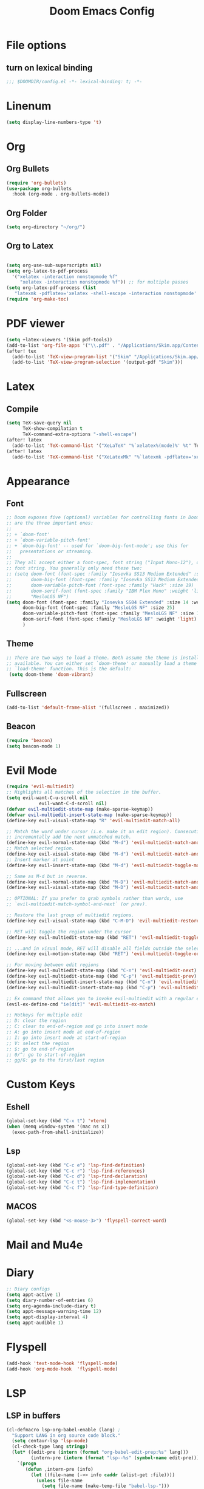#+TITLE: Doom Emacs Config
#+PROPERTY: header-args :emacs-lisp :tangle yes :cache yes :results silent :comments link :exports code
* File options
** turn on lexical binding
#+BEGIN_SRC emacs-lisp
;;; $DOOMDIR/config.el -*- lexical-binding: t; -*-
#+END_SRC

* Linenum
#+BEGIN_SRC emacs-lisp
(setq display-line-numbers-type 't)
#+END_SRC
* Org
** Org Bullets
#+BEGIN_SRC emacs-lisp
(require 'org-bullets)
(use-package org-bullets
  :hook (org-mode . org-bullets-mode))
#+END_SRC
** Org Folder
#+BEGIN_SRC emacs-lisp
(setq org-directory "~/org/")
#+END_SRC
** Org to Latex
#+BEGIN_SRC emacs-lisp

(setq org-use-sub-superscripts nil)
(setq org-latex-to-pdf-process
  '("xelatex -interaction nonstopmode %f"
     "xelatex -interaction nonstopmode %f")) ;; for multiple passes
(setq org-latex-pdf-process (list
   "latexmk -pdflatex='xelatex -shell-escape -interaction nonstopmode' -pdf -f  %f"))
(require 'org-make-toc)
#+END_SRC
* PDF viewer
#+begin_src emacs-lisp
(setq +latex-viewers '(Skim pdf-tools))
(add-to-list 'org-file-apps '("\\.pdf" . "/Applications/Skim.app/Contents/MacOS/Skim %s"))
(after! tex
  (add-to-list 'TeX-view-program-list '("Skim" "/Applications/Skim.app/Contents/MacOS/Skim %o"))
  (add-to-list 'TeX-view-program-selection '(output-pdf "Skim")))
#+end_src
* Latex
** Compile
#+begin_src emacs-lisp
(setq TeX-save-query nil
      TeX-show-compilation t
      TeX-command-extra-options "-shell-escape")
(after! latex
  (add-to-list 'TeX-command-list '("XeLaTeX" "%`xelatex%(mode)%' %t" TeX-run-TeX nil t)))
(after! latex
  (add-to-list 'TeX-command-list '("XeLatexMk" "%`latexmk -pdflatex='xelatex -interaction nonstopmode' -pdf -f%(mode)%' %t" TeX-run-TeX nil t)))
#+end_src
* Appearance
** Font
#+BEGIN_SRC emacs-lisp
;; Doom exposes five (optional) variables for controlling fonts in Doom. Here
;; are the three important ones:
;;
;; + `doom-font'
;; + `doom-variable-pitch-font'
;; + `doom-big-font' -- used for `doom-big-font-mode'; use this for
;;   presentations or streaming.
;;
;; They all accept either a font-spec, font string ("Input Mono-12"), or xlfd
;; font string. You generally only need these two:
;; (setq doom-font (font-spec :family "Iosevka SS13 Medium Extended" :size 19)
;;       doom-big-font (font-spec :family "Iosevka SS13 Medium Extended" :size 30)
;;       doom-variable-pitch-font (font-spec :family "Hack" :size 19)
;;       doom-serif-font (font-spec :family "IBM Plex Mono" :weight 'light)
;;       "MesloLGS NF")
(setq doom-font (font-spec :family "Iosevka SS04 Extended" :size 14 :weight 'regular)
      doom-big-font (font-spec :family "MesloLGS NF" :size 25)
      doom-variable-pitch-font (font-spec :family "MesloLGS NF" :size 14)
      doom-serif-font (font-spec :family "MesloLGS NF" :weight 'light)
      )
#+END_SRC
** Theme
#+BEGIN_SRC emacs-lisp
;; There are two ways to load a theme. Both assume the theme is installed and
;; available. You can either set `doom-theme' or manually load a theme with the
;; `load-theme' function. This is the default:
 (setq doom-theme 'doom-vibrant)
#+END_SRC
** Fullscreen
#+BEGIN_SRC emacs-lisp
(add-to-list 'default-frame-alist '(fullscreen . maximized))
#+END_SRC
** Beacon
#+BEGIN_SRC emacs-lisp
(require 'beacon)
(setq beacon-mode 1)
#+END_SRC
* Evil Mode
#+BEGIN_SRC emacs-lisp
(require 'evil-multiedit)
;; Highlights all matches of the selection in the buffer.
(setq evil-want-C-u-scroll nil
            evil-want-C-d-scroll nil)
(defvar evil-multiedit-state-map (make-sparse-keymap))
(defvar evil-multiedit-insert-state-map (make-sparse-keymap))
(define-key evil-visual-state-map "R" 'evil-multiedit-match-all)

;; Match the word under cursor (i.e. make it an edit region). Consecutive presses will
;; incrementally add the next unmatched match.
(define-key evil-normal-state-map (kbd "M-d") 'evil-multiedit-match-and-next)
;; Match selected region.
(define-key evil-visual-state-map (kbd "M-d") 'evil-multiedit-match-and-next)
;; Insert marker at point
(define-key evil-insert-state-map (kbd "M-d") 'evil-multiedit-toggle-marker-here)

;; Same as M-d but in reverse.
(define-key evil-normal-state-map (kbd "M-D") 'evil-multiedit-match-and-prev)
(define-key evil-visual-state-map (kbd "M-D") 'evil-multiedit-match-and-prev)

;; OPTIONAL: If you prefer to grab symbols rather than words, use
;; `evil-multiedit-match-symbol-and-next` (or prev).

;; Restore the last group of multiedit regions.
(define-key evil-visual-state-map (kbd "C-M-D") 'evil-multiedit-restore)

;; RET will toggle the region under the cursor
(define-key evil-multiedit-state-map (kbd "RET") 'evil-multiedit-toggle-or-restrict-region)

;; ...and in visual mode, RET will disable all fields outside the selected region
(define-key evil-motion-state-map (kbd "RET") 'evil-multiedit-toggle-or-restrict-region)

;; For moving between edit regions
(define-key evil-multiedit-state-map (kbd "C-n") 'evil-multiedit-next)
(define-key evil-multiedit-state-map (kbd "C-p") 'evil-multiedit-prev)
(define-key evil-multiedit-insert-state-map (kbd "C-n") 'evil-multiedit-next)
(define-key evil-multiedit-insert-state-map (kbd "C-p") 'evil-multiedit-prev)

;; Ex command that allows you to invoke evil-multiedit with a regular expression, e.g.
(evil-ex-define-cmd "ie[dit]" 'evil-multiedit-ex-match)

;; Hotkeys for multiple edit
;; D: clear the region
;; C: clear to end-of-region and go into insert mode
;; A: go into insert mode at end-of-region
;; I: go into insert mode at start-of-region
;; V: select the region
;; $: go to end-of-region
;; 0/^: go to start-of-region
;; gg/G: go to the first/last region

#+END_SRC
* Custom Keys
** Eshell
#+BEGIN_SRC emacs-lisp
(global-set-key (kbd "C-x t") 'vterm)
(when (memq window-system '(mac ns x))
  (exec-path-from-shell-initialize))
#+END_SRC
** Lsp
#+BEGIN_SRC emacs-lisp
(global-set-key (kbd "C-c e") 'lsp-find-definition)
(global-set-key (kbd "C-c r") 'lsp-find-references)
(global-set-key (kbd "C-c d") 'lsp-find-declaration)
(global-set-key (kbd "C-c t") 'lsp-find-implementation)
(global-set-key (kbd "C-c f") 'lsp-find-type-definition)
#+END_SRC
** MACOS
#+BEGIN_SRC emacs-lisp
(global-set-key (kbd "<s-mouse-3>") 'flyspell-correct-word)
#+END_SRC
* Mail and Mu4e

* Diary
#+BEGIN_SRC emacs-lisp
;; Diary configs
(setq appt-active 1)
(setq diary-number-of-entries 6)
(setq org-agenda-include-diary t)
(setq appt-message-warning-time 12)
(setq appt-display-interval 4)
(setq appt-audible 1)
#+END_SRC
* Flyspell
#+BEGIN_SRC emacs-lisp
(add-hook 'text-mode-hook 'flyspell-mode)
(add-hook 'org-mode-hook  'flyspell-mode)
#+END_SRC
* LSP
** LSP in buffers
#+begin_src emacs-lisp
(cl-defmacro lsp-org-babel-enable (lang) ;
  "Support LANG in org source code block."
  (setq centaur-lsp 'lsp-mode)
  (cl-check-type lang stringp)
  (let* ((edit-pre (intern (format "org-babel-edit-prep:%s" lang)))
         (intern-pre (intern (format "lsp--%s" (symbol-name edit-pre)))))
    `(progn
       (defun ,intern-pre (info)
         (let ((file-name (->> info caddr (alist-get :file))))
           (unless file-name
             (setq file-name (make-temp-file "babel-lsp-")))
           (setq buffer-file-name file-name)
           (lsp-deferred)))
       (put ',intern-pre 'function-documentation
            (format "Enable lsp-mode in the buffer of org source block (%s)."
                    (upcase ,lang)))
       (if (fboundp ',edit-pre)
           (advice-add ',edit-pre :after ',intern-pre)
         (progn
           (defun ,edit-pre (info)
             (,intern-pre info))
           (put ',edit-pre 'function-documentation
                (format "Prepare local buffer environment for org source block (%s)."
                        (upcase ,lang))))))))
(defvar org-babel-lang-list
  '("c" "python" "ipython" "bash" "sh"))
(dolist (lang org-babel-lang-list)
  (eval `(lsp-org-babel-enable ,lang)))
#+end_src
** Python
#+BEGIN_SRC emacs-lisp
(after! lsp-python-ms
  (set-lsp-priority! 'mspyls 1))

#+END_SRC
* ISPELL
#+begin_src emacs-lisp
(ispell-change-dictionary "en_GB" t)
#+end_src
* COMMENT Flycheck
#+begin_src emacs-lisp
(add-hook 'flycheck-after-syntax-check-hook
          (lambda  ()
            (if flycheck-current-errors
                (flycheck-list-errors)
              (when (get-buffer "*Flycheck errors*")
                (switch-to-buffer "*Flycheck errors*")
                (kill-buffer (current-buffer))
                (delete-window)))))
(add-hook 'python-mode-hook 'flymake-python-pyflakes-load)
#+end_src

